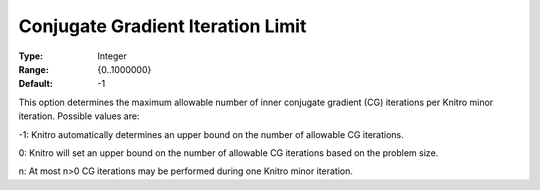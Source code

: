 .. _KNITRO_IP_-_ConjugateGradIter:


Conjugate Gradient Iteration Limit
==================================



:Type:	Integer	
:Range:	{0..1000000}	
:Default:	-1	



This option determines the maximum allowable number of inner conjugate gradient (CG) iterations per Knitro minor iteration. Possible values are: 



-1:    Knitro automatically determines an upper bound on the number of allowable CG iterations.

0:	Knitro will set an upper bound on the number of allowable CG iterations based on the problem size.	

n:	At most n>0 CG iterations may be performed during one Knitro minor iteration.



